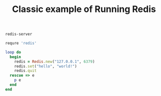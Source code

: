 #+TITLE: Classic example of Running Redis
#+borgesaddress: 127.0.0.1:8888

#+name: redis-server
#+headers: :dockerize t :image redis :expose 6379:6379 :mem 1024
#+BEGIN_SRC sh
redis-server
#+END_SRC

#+name: ruby-redis
#+headers: :cpus 1 :mem 56
#+BEGIN_SRC ruby
requre 'redis'

loop do
  begin
    redis = Redis.new("127.0.0.1", 6379)
    redis.set("hello", "world!")
    redis.quit
  rescue => e
    p e
  end
end
#+END_SRC

